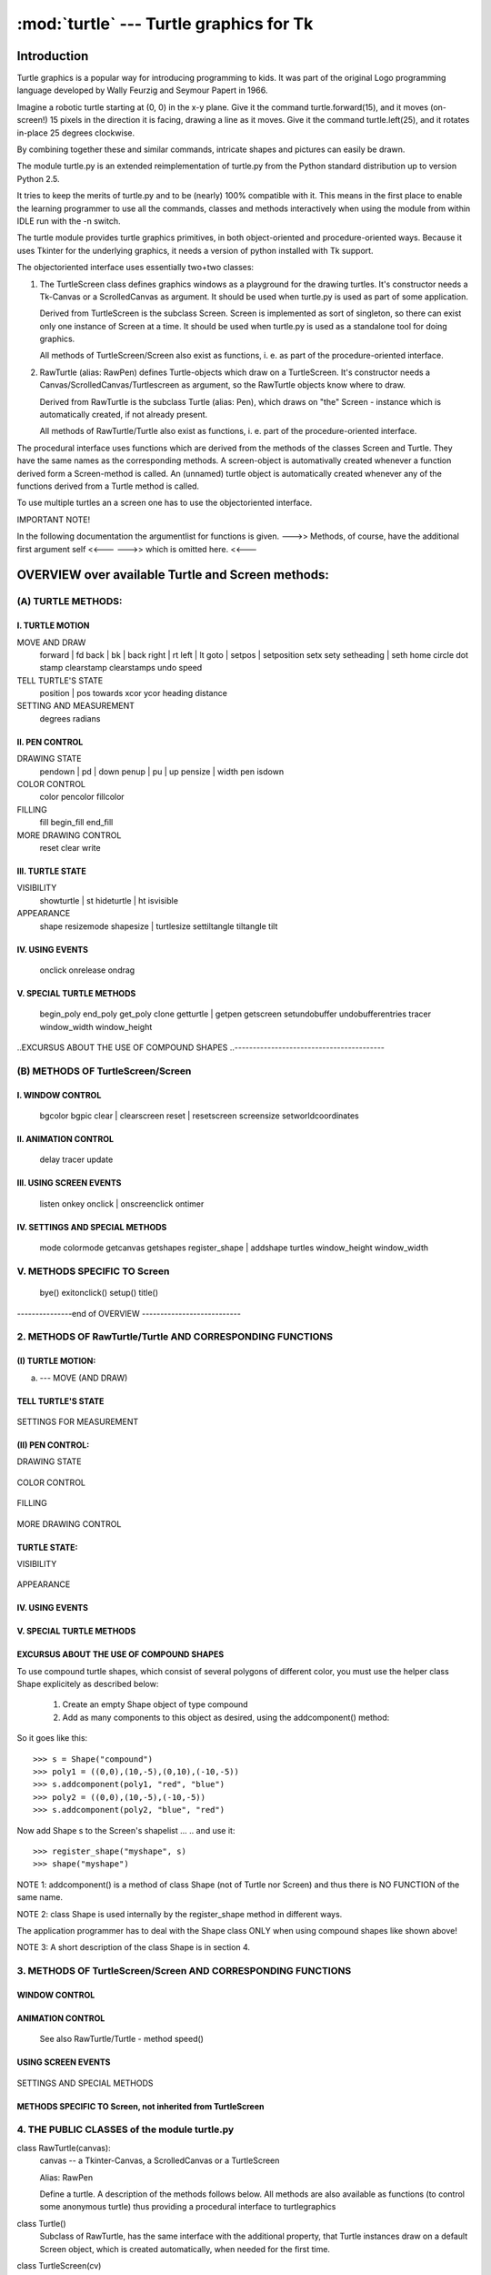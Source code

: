 ========================================
:mod:`turtle` --- Turtle graphics for Tk
========================================

------------
Introduction
------------

Turtle graphics is a popular way for introducing programming to
kids. It was part of the original Logo programming language developed
by Wally Feurzig and Seymour Papert in 1966.

Imagine a robotic turtle starting at (0, 0) in the x-y plane. Give it
the command turtle.forward(15), and it moves (on-screen!) 15 pixels in
the direction it is facing, drawing a line as it moves. Give it the
command turtle.left(25), and it rotates in-place 25 degrees clockwise.

By combining together these and similar commands, intricate shapes and
pictures can easily be drawn.

The module turtle.py is an extended reimplementation of turtle.py from 
the Python standard distribution up to version Python 2.5. 

It tries to keep the merits of turtle.py and to be (nearly) 100%
compatible with it. This means in the first place to enable the
learning programmer to use all the commands, classes and methods
interactively when using the module from within IDLE run with
the -n switch.

The turtle module provides turtle graphics primitives, in both  
object-oriented and procedure-oriented ways. Because it uses Tkinter 
for the underlying graphics, it needs a version of python installed 
with Tk support. 

The objectoriented interface uses essentially two+two classes:

1. The TurtleScreen class defines graphics windows as a playground for the 
   drawing turtles. It's constructor needs a Tk-Canvas or a ScrolledCanvas
   as argument. It should be used when turtle.py is used as part of some 
   application.
   
   Derived from TurtleScreen is the subclass Screen. Screen is implemented
   as sort of singleton, so there can exist only one instance of Screen at a
   time. It should be used when turtle.py is used as a standalone tool for 
   doing graphics.
   
   All methods of TurtleScreen/Screen also exist as functions, i. e.
   as part of the procedure-oriented interface. 
   
2. RawTurtle (alias: RawPen) defines Turtle-objects which draw on a 
   TurtleScreen. It's constructor needs a Canvas/ScrolledCanvas/Turtlescreen
   as argument, so the RawTurtle objects know where to draw.
   
   Derived from RawTurtle is the subclass Turtle (alias: Pen), which
   draws on "the" Screen - instance which is automatically created,
   if not already present. 
   
   All methods of RawTurtle/Turtle also exist as functions, i. e.
   part of the procedure-oriented interface. 

The procedural interface uses functions which are derived from the methods
of the classes Screen and Turtle. They have the same names as the 
corresponding methods. A screen-object is automativally created
whenever a function derived form a Screen-method is called. An (unnamed)
turtle object is automatically created whenever any of the functions 
derived from a Turtle method is called. 

To use multiple turtles an a screen one has to use the objectoriented
interface.


IMPORTANT NOTE!

In the following documentation the argumentlist for functions is given.
--->> Methods, of course, have the additional first argument self    <<---
--->>                 which is omitted here.                         <<---


--------------------------------------------------
OVERVIEW over available Turtle and Screen methods:
--------------------------------------------------

(A) TURTLE METHODS:
===================

I.  TURTLE MOTION
-----------------

MOVE AND DRAW
      forward | fd
      back | bk | back
      right | rt
      left | lt
      goto | setpos | setposition
      setx
      sety
      setheading | seth
      home
      circle
      dot
      stamp
      clearstamp 
      clearstamps
      undo
      speed
      
TELL TURTLE'S STATE
      position | pos
      towards
      xcor
      ycor
      heading
      distance
      
SETTING AND MEASUREMENT
      degrees
      radians     

II. PEN CONTROL
---------------

DRAWING STATE
      pendown | pd | down
      penup | pu | up
      pensize | width
      pen
      isdown
      
COLOR CONTROL
      color
      pencolor
      fillcolor
      
FILLING
      fill
      begin_fill
      end_fill
      
MORE DRAWING CONTROL
      reset
      clear
      write
            
III. TURTLE STATE
-----------------

VISIBILITY
      showturtle | st
      hideturtle | ht
      isvisible

APPEARANCE
      shape
      resizemode
      shapesize | turtlesize  
      settiltangle
      tiltangle
      tilt
           
IV. USING EVENTS
----------------
      onclick        
      onrelease      
      ondrag              

V. SPECIAL TURTLE METHODS
-------------------------
      begin_poly
      end_poly
      get_poly
      clone
      getturtle | getpen   
      getscreen
      setundobuffer
      undobufferentries
      tracer
      window_width
      window_height
      
..EXCURSUS ABOUT THE USE OF COMPOUND SHAPES 
..-----------------------------------------     

(B) METHODS OF TurtleScreen/Screen
==================================

I. WINDOW CONTROL
-----------------
      bgcolor
      bgpic
      clear | clearscreen
      reset | resetscreen
      screensize
      setworldcoordinates
      
II. ANIMATION CONTROL
---------------------
      delay
      tracer
      update
      
III. USING SCREEN EVENTS
------------------------
      listen
      onkey
      onclick | onscreenclick
      ontimer
      
IV. SETTINGS AND SPECIAL METHODS
--------------------------------
      mode
      colormode
      getcanvas
      getshapes
      register_shape | addshape
      turtles
      window_height
      window_width
      
V. METHODS SPECIFIC TO Screen
=============================
      bye()
      exitonclick()
      setup()
      title()
      
---------------end of OVERVIEW ---------------------------



2. METHODS OF RawTurtle/Turtle AND CORRESPONDING FUNCTIONS
==========================================================                   
      
(I) TURTLE MOTION:        
------------------

(a) --- MOVE (AND DRAW)


    .. method:: forward(distance)
    .. method:: fd(distance)
        distance -- a number (integer or float)

        Move the turtle forward by the specified distance, in the direction
        the turtle is headed.

        Example (for a Turtle instance named turtle)::
          >>> turtle.position()
          (0.00, 0.00)
          >>> turtle.forward(25)
          >>> turtle.position()
          (25.00,0.00)
          >>> turtle.forward(-75)
          >>> turtle.position()
          (-50.00,0.00)    


    .. method:: back(distance)
    .. method:: bk(distance)
    .. method:: backward(distance)
        distance -- a number
        
        call: back(distance)
        --or: bk(distance)
        --or: backward(distance)

        Move the turtle backward by distance ,opposite to the direction the
        turtle is headed. Do not change the turtle's heading.

        Example (for a Turtle instance named turtle)::

          >>> turtle.position()
          (0.00, 0.00)
          >>> turtle.backward(30)
          >>> turtle.position()
          (-30.00, 0.00)
    

    .. method:: right(angle)
    .. method:: rt(angle)
        angle -- a number (integer or float)

        Turn turtle right by angle units. (Units are by default degrees,
        but can be set via the degrees() and radians() functions.)
        Angle orientation depends on mode. (See this.)
        
        Example (for a Turtle instance named turtle)::
          >>> turtle.heading()
          22.0
          >>> turtle.right(45)
          >>> turtle.heading()
          337.0   


    .. method:: left(angle)
    .. method:: lt(angle)
        angle -- a number (integer or float)

        Turn turtle left by angle units. (Units are by default degrees,
        but can be set via the degrees() and radians() functions.)
        Angle orientation depends on mode. (See this.)
        
        Example (for a Turtle instance named turtle)::
          >>> turtle.heading()
          22.0
          >>> turtle.left(45)
          >>> turtle.heading()
          67.0

    .. method:: goto(x, y=None)
    .. method:: setpos(x, y=None)
    .. method:: setposition(x, y=None)
        x -- a number      or     a pair/vector of numbers
        y -- a number             None

        call: goto(x, y)         # two coordinates
        --or: goto((x, y))       # a pair (tuple) of coordinates
        --or: goto(vec)          # e.g. as returned by pos()

        Move turtle to an absolute position. If the pen is down,
        draw line. Do not change the turtle's orientation.

        Example (for a Turtle instance named turtle)::
          >>> tp = turtle.pos()
          >>> tp
          (0.00, 0.00)
          >>> turtle.setpos(60,30)
          >>> turtle.pos()
          (60.00,30.00)
          >>> turtle.setpos((20,80))
          >>> turtle.pos()
          (20.00,80.00)
          >>> turtle.setpos(tp)
          >>> turtle.pos()
          (0.00,0.00)


    .. method:: setx(x)
        x -- a number (integer or float)

        Set the turtle's first coordinate to x, leave second coordinate
        unchanged.

        Example (for a Turtle instance named turtle)::
          >>> turtle.position()
          (0.00, 240.00)
          >>> turtle.setx(10)
          >>> turtle.position()
          (10.00, 240.00)
    
    
    .. method:: sety(y)
        y -- a number (integer or float)

        Set the turtle's first coordinate to x, leave second coordinate
        unchanged.

        Example (for a Turtle instance named turtle)::
          >>> turtle.position()
          (0.00, 40.00)
          >>> turtle.sety(-10)
          >>> turtle.position()
          (0.00, -10.00)

    
    .. method:: setheading(to_angle)
    .. method:: seth(to_angle)
        to_angle -- a number (integer or float)
        
        Set the orientation of the turtle to to_angle.
        Here are some common directions in degrees:
        
        =================== ====================
         standard - mode           logo-mode
        =================== ====================
           0 - east                0 - north
          90 - north              90 - east
         180 - west              180 - south
         270 - south             270 - west
        =================== ====================
        
        Example (for a Turtle instance named turtle)::
          >>> turtle.setheading(90)
          >>> turtle.heading()
          90
    
    
    .. method:: home():
        Move turtle to the origin - coordinates (0,0) and set it's
        heading to it's start-orientation (which depends on mode).
        
        Example (for a Turtle instance named turtle)::
          >>> turtle.home()

    
    .. method:: circle(radius, extent=None, steps=None)
        radius -- a number
        extent (optional) -- a number
        steps (optional) -- an integer
        
        Draw a circle with given radius. The center is radius units left
        of the turtle; extent - an angle - determines which part of the
        circle is drawn. If extent is not given, draw the entire circle.
        If extent is not a full circle, one endpoint of the arc is the
        current pen position. Draw the arc in counterclockwise direction
        if radius is positive, otherwise in clockwise direction. Finally
        the direction of the turtle is changed by the amount of extent.
        
        As the circle is approximated by an inscribed regular polygon,
        steps determines the number of steps to use. If not given,
        it will be calculated automatically. Maybe used to draw regular
        polygons.
        
        call: circle(radius)                  # full circle
        --or: circle(radius, extent)          # arc
        --or: circle(radius, extent, steps)
        --or: circle(radius, steps=6)         # 6-sided polygon

        Example (for a Turtle instance named turtle)::
          >>> turtle.circle(50)
          >>> turtle.circle(120, 180)  # semicircle
    

    .. method:: dot(size=None, *color)
        size -- an integer >= 1 (if given)
        color -- a colorstring or a numeric color tuple

        Draw a circular dot with diameter size, using color. If size
        is not given, the maximum of pensize+4 and 2*pensize is used.

        Example (for a Turtle instance named turtle)::
          >>> turtle.dot()
          >>> turtle.fd(50); turtle.dot(20, "blue"); turtle.fd(50)
    
    
    .. method:: stamp():
        Stamp a copy of the turtle shape onto the canvas at the current
        turtle position. Return a stamp_id for that stamp, which can be 
        used to delete it by calling clearstamp(stamp_id).

        Example (for a Turtle instance named turtle)::
          >>> turtle.color("blue")
          >>> turtle.stamp()
          13
          >>> turtle.fd(50)                

    
    .. method:: clearstamp(stampid):
        stampid - an integer, must be return value of previous stamp() call.
           
        Delete stamp with given stampid

        Example (for a Turtle instance named turtle)::
          >>> turtle.color("blue")
          >>> astamp = turtle.stamp()
          >>> turtle.fd(50)
          >>> turtle.clearstamp(astamp)

    
    .. method:: clearstamps(n=None):
        n -- an integer

        Delete all or first/last n of turtle's stamps.
        If n is None, delete all of pen's stamps,
        else if n > 0 delete first n stamps
        else if n < 0 delete last n stamps.

        Example (for a Turtle instance named turtle)::
          >>> for i in range(8):
          ...     turtle.stamp(); turtle.fd(30)
          >>> turtle.clearstamps(2)
          >>> turtle.clearstamps(-2)
          >>> turtle.clearstamps()

    
    .. method:: undo():
        undo (repeatedly) the last turtle action(s). Number of available 
        undo actions is determined by the size of the undobuffer.

        Example (for a Turtle instance named turtle)::
          >>> for i in range(4):
                  turtle.fd(50); turtle.lt(80)
                
          >>> for i in range(8):
                  turtle.undo()

    
    .. method:: speed(speed=None):
        speed -- an integer in the range 0..10 or a speedstring (see below)
        
        Set the turtle's speed to an integer value in the range 0 .. 10.
        If no argument is given: return current speed.

        If input is a number greater than 10 or smaller than 0.5,
        speed is set to 0.
        Speedstrings are mapped to speedvalues as follows:

           * 'fastest' :  0
           * 'fast'    :  10
           * 'normal'  :  6 
           * 'slow'    :  3
           * 'slowest' :  1

        speeds from 1 to 10 enforce increasingly faster animation of
        line drawing and turtle turning.

        Attention:
        speed = 0 : *no* animation takes place. forward/back makes turtle jump
        and likewise left/right make the turtle turn instantly.

        Example (for a Turtle instance named turtle)::
          >>> turtle.speed(3)
    
    
TELL TURTLE'S STATE
-------------------


    .. method:: position()
    .. method:: pos()
        Return the turtle's current location (x,y) (as a Vec2D-vector)
        
        Example (for a Turtle instance named turtle)::
          >>> turtle.pos()
          (0.00, 240.00)
    

    .. method:: towards(x, y=None)
        x -- a number  or   a pair/vector of numbers   or   a turtle instance
        y -- a number       None                            None 

        call: distance(x, y)         # two coordinates
        --or: distance((x, y))       # a pair (tuple) of coordinates
        --or: distance(vec)          # e.g. as returned by pos()
        --or: distance(mypen)        # where mypen is another turtle

        Return the angle, between the line from turtle-position to position
        specified by x, y and the turtle's start orientation. (Depends on
        modes - "standard"/"world" or "logo")
        
        Example (for a Turtle instance named turtle)::
          >>> turtle.pos()
          (10.00, 10.00)
          >>> turtle.towards(0,0)
          225.0
    
    
    .. method:: xcor()
        Return the turtle's x coordinate
        
        Example (for a Turtle instance named turtle)::
          >>> reset()
          >>> turtle.left(60)
          >>> turtle.forward(100)
          >>> print turtle.xcor()
          50.0
    
    
    .. method:: ycor()
        Return the turtle's y coordinate
        
        Example (for a Turtle instance named turtle)::
          >>> reset()
          >>> turtle.left(60)
          >>> turtle.forward(100)
          >>> print turtle.ycor()
          86.6025403784
    
    
    .. method:: heading()
        Return the turtle's current heading (value depends on mode).
        
        Example (for a Turtle instance named turtle)::
          >>> turtle.left(67)
          >>> turtle.heading()
          67.0
    
    
    .. method:: distance(x, y=None)
        x -- a number   or  a pair/vector of numbers   or   a turtle instance
        y -- a number       None                            None 

        call: distance(x, y)         # two coordinates
        --or: distance((x, y))       # a pair (tuple) of coordinates
        --or: distance(vec)          # e.g. as returned by pos()
        --or: distance(mypen)        # where mypen is another turtle
        
        Return the distance from the turtle to (x,y) in turtle step units.

        Example (for a Turtle instance named turtle)::
          >>> turtle.pos()
          (0.00, 0.00)
          >>> turtle.distance(30,40)
          50.0
          >>> joe = Turtle()
          >>> joe.forward(77)
          >>> turtle.distance(joe)
          77.0
    
    
SETTINGS FOR MEASUREMENT


    .. method:: degrees(fullcircle=360.0)
        fullcircle -  a number 

        Set angle measurement units, i. e. set number
        of 'degrees' for a full circle. Dafault value is
        360 degrees. 
        
        Example (for a Turtle instance named turtle)::
          >>> turtle.left(90)
          >>> turtle.heading()
          90
          >>> turtle.degrees(400.0)  # angle measurement in gon
          >>> turtle.heading()
          100
    
    
    .. method:: radians()
        Set the angle measurement units to radians.
        
        Example (for a Turtle instance named turtle)::
          >>> turtle.heading()   
          90
          >>> turtle.radians()
          >>> turtle.heading()
          1.5707963267948966
    

(II) PEN CONTROL:
-----------------

DRAWING STATE


    .. method:: pendown()
    .. method:: pd()
    .. method:: down()
        Pull the pen down -- drawing when moving.
        
        Example (for a Turtle instance named turtle)::
          >>> turtle.pendown()


    .. method:: penup()
    .. method:: pu()
    .. method:: up()
        Pull the pen up -- no drawing when moving.
        
        Example (for a Turtle instance named turtle)::
          >>> turtle.penup()


    .. method:: pensize(width=None)
    .. method:: width(width=None)
        width -- positive number

        Set the line thickness to width or return it. If resizemode is set
        to "auto" and turtleshape is a polygon, that polygon is drawn with
        the same line thickness. If no argument is given, the current pensize
        is returned.

        Example (for a Turtle instance named turtle)::
          >>> turtle.pensize()
          1
          turtle.pensize(10)   # from here on lines of width 10 are drawn
    
    
    .. method:: pen(pen=None, **pendict)
            pen -- a dictionary with some or all of the below listed keys.
            **pendict -- one or more keyword-arguments with the below
                         listed keys as keywords.

        Return or set the pen's attributes in a 'pen-dictionary'
        with the following key/value pairs:

          * "shown"      :   True/False
          * "pendown"    :   True/False
          * "pencolor"   :   color-string or color-tuple
          * "fillcolor"  :   color-string or color-tuple
          * "pensize"    :   positive number
          * "speed"      :   number in range 0..10
          * "resizemode" :   "auto" or "user" or "noresize"
          * "stretchfactor": (positive number, positive number)
          * "outline"    :   positive number
          * "tilt"       :   number

        This dicionary can be used as argument for a subsequent
        pen()-call to restore the former pen-state. Moreover one
        or more of these attributes can be provided as keyword-arguments.
        This can be used to set several pen attributes in one statement.
                 
        Examples (for a Turtle instance named turtle)::
          >>> turtle.pen(fillcolor="black", pencolor="red", pensize=10)
          >>> turtle.pen()
          {'pensize': 10, 'shown': True, 'resizemode': 'auto', 'outline': 1,
          'pencolor': 'red', 'pendown': True, 'fillcolor': 'black',
          'stretchfactor': (1,1), 'speed': 3}
          >>> penstate=turtle.pen()
          >>> turtle.color("yellow","")
          >>> turtle.penup()
          >>> turtle.pen()
          {'pensize': 10, 'shown': True, 'resizemode': 'auto', 'outline': 1,
          'pencolor': 'yellow', 'pendown': False, 'fillcolor': '',
          'stretchfactor': (1,1), 'speed': 3}
          >>> p.pen(penstate, fillcolor="green")
          >>> p.pen()
          {'pensize': 10, 'shown': True, 'resizemode': 'auto', 'outline': 1,
          'pencolor': 'red', 'pendown': True, 'fillcolor': 'green',
          'stretchfactor': (1,1), 'speed': 3}


    .. method:: isdown(self):
        Return True if pen is down, False if it's up.
        
        Example (for a Turtle instance named turtle)::
          >>> turtle.penup()
          >>> turtle.isdown()
          False
          >>> turtle.pendown()
          >>> turtle.isdown()
          True        
        

COLOR CONTROL


    .. method:: color(*args)
        Return or set pencolor and fillcolor.

        Several input formats are allowed. They use 0, 1, 2, or 3 arguments
        as follows:

        - color()
            Return the current pencolor and the current fillcolor
            as a pair of color specification strings as are returned
            by pencolor and fillcolor.
        - color(colorstring), color((r,g,b)), color(r,g,b)
            inputs as in pencolor, set both, fillcolor and pencolor,
            to the given value.
        - color(colorstring1, colorstring2),
        - color((r1,g1,b1), (r2,g2,b2))
            equivalent to pencolor(colorstring1) and fillcolor(colorstring2)
            and analogously, if the other input format is used.

        If turtleshape is a polygon, outline and interior of that polygon
        is drawn with the newly set colors.
        For more info see: pencolor, fillcolor

        Example (for a Turtle instance named turtle)::
          >>> turtle.color('red', 'green')
          >>> turtle.color()
          ('red', 'green')
          >>> colormode(255)
          >>> color((40, 80, 120), (160, 200, 240))
          >>> color()
          ('#285078', '#a0c8f0')
      

    .. method:: pencolor(*args)
        Return or set the pencolor.

        Four input formats are allowed:
        
        - pencolor()
          Return the current pencolor as color specification string,
          possibly in hex-number format (see example).
          May be used as input to another color/pencolor/fillcolor call.            
        - pencolor(colorstring)
          s is a Tk color specification string, such as "red" or "yellow"
        - pencolor((r, g, b))
          *a tuple* of r, g, and b, which represent, an RGB color,
          and each of r, g, and b are in the range 0..colormode,
          where colormode is either 1.0 or 255
        - pencolor(r, g, b)
          r, g, and b represent an RGB color, and each of r, g, and b
          are in the range 0..colormode

        If turtleshape is a polygon, the outline of that polygon is drawn
        with the newly set pencolor.
        
        Example (for a Turtle instance named turtle)::
          >>> turtle.pencolor('brown')
          >>> tup = (0.2, 0.8, 0.55)
          >>> turtle.pencolor(tup)
          >>> turtle.pencolor()
          '#33cc8c'


    .. method:: fillcolor(*args)
        """ Return or set the fillcolor.

        Four input formats are allowed:
        
        - fillcolor()
          Return the current fillcolor as color specification string,
          possibly in hex-number format (see example).
          May be used as input to another color/pencolor/fillcolor call.            
        - fillcolor(colorstring)
          s is a Tk color specification string, such as "red" or "yellow"
        - fillcolor((r, g, b))
          *a tuple* of r, g, and b, which represent, an RGB color,
          and each of r, g, and b are in the range 0..colormode,
          where colormode is either 1.0 or 255
        - fillcolor(r, g, b)
          r, g, and b represent an RGB color, and each of r, g, and b
          are in the range 0..colormode

        If turtleshape is a polygon, the interior of that polygon is drawn
        with the newly set fillcolor.
        
        Example (for a Turtle instance named turtle)::
          >>> turtle.fillcolor('violet')
          >>> col = turtle.pencolor()
          >>> turtle.fillcolor(col)
          >>> turtle.fillcolor(0, .5, 0)


        See also: Screen method colormode()


FILLING


    .. method:: fill(flag)
        flag -- True/False (or 1/0 respectively)

        Call fill(True) before drawing the shape you want to fill,
        and  fill(False) when done. When used without argument: return 
        fillstate (True if filling, False else).

        Example (for a Turtle instance named turtle)::
          >>> turtle.fill(True)
          >>> for _ in range(3):
          ...    turtle.forward(100)
          ...    turtle.left(120)
          ...
          >>> turtle.fill(False)


    .. method:: begin_fill()
        Called just before drawing a shape to be filled.

        Example (for a Turtle instance named turtle)::
          >>> turtle.color("black", "red")
          >>> turtle.begin_fill()
          >>> turtle.circle(60)
          >>> turtle.end_fill()


    .. method:: end_fill()
        Fill the shape drawn after the call begin_fill().
        
        Example: See begin_fill()


MORE DRAWING CONTROL


    .. method:: reset()
        Delete the turtle's drawings from the screen, re-center the turtle
        and set variables to the default values.      

        Example (for a Turtle instance named turtle)::
          >>> turtle.position()
          (0.00,-22.00)
          >>> turtle.heading()
          100.0
          >>> turtle.reset()
          >>> turtle.position()
          (0.00,0.00)
          >>> turtle.heading()
          0.0


    .. method:: clear()
        Delete the turtle's drawings from the screen. Do not move turtle.
        State and position of the turtle as well as drawings of other
        turtles are not affected.

        Examples (for a Turtle instance named turtle):
          >>> turtle.clear()
    
    
    .. method:: write(arg, move=False, align='left', font=('Arial', 8, 'normal'))
        arg -- info, which is to be written to the TurtleScreen
        move (optional) -- True/False
        align (optional) -- one of the strings "left", "center" or right"
        font (optional) -- a triple (fontname, fontsize, fonttype)

        Write text - the string representation of arg - at the current
        turtle position according to align ("left", "center" or right")
        and with the given font.
        If move is True, the pen is moved to the bottom-right corner
        of the text. By default, move is False.

        Example (for a Turtle instance named turtle)::
          >>> turtle.write('Home = ', True, align="center")
          >>> turtle.write((0,0), True)
    

TURTLE STATE:
-------------

VISIBILITY


    .. method:: showturtle()
    .. method:: st()
        Makes the turtle visible.
        
        Example (for a Turtle instance named turtle)::
          >>> turtle.hideturtle()
          >>> turtle.showturtle()
    
    
    .. method:: hideturtle()
    .. method:: ht()
        Makes the turtle invisible.
        It's a good idea to do this while you're in the middle of  
        doing some complex drawing, because hiding the turtle speeds 
        up the drawing observably.
        
        Example (for a Turtle instance named turtle)::
          >>> turtle.hideturtle()


    .. method:: isvisible(self):
        Return True if the Turtle is shown, False if it's hidden.
        
        Example (for a Turtle instance named turtle)::
          >>> turtle.hideturtle()
          >>> print turtle.isvisible():
          False


APPEARANCE


    .. method:: shape(name=None)
        name -- a string, which is a valid shapename

        Set turtle shape to shape with given name or, if name is not given,
        return name of current shape.
        Shape with name must exist in the TurtleScreen's shape dictionary.
        Initially there are the following polygon shapes:
        'arrow', 'turtle', 'circle', 'square', 'triangle', 'classic'.
        To learn about how to deal with shapes see Screen-method register_shape.

        Example (for a Turtle instance named turtle)::
          >>> turtle.shape()
          'arrow'
          >>> turtle.shape("turtle")
          >>> turtle.shape()
          'turtle'


    .. method:: resizemode(rmode=None)
        rmode -- one of the strings "auto", "user", "noresize"
        
        Set resizemode to one of the values: "auto", "user", "noresize".
        If rmode is not given, return current resizemode.
        Different resizemodes have the following effects:

          - "auto" adapts the appearance of the turtle
                   corresponding to the value of pensize.
          - "user" adapts the appearance of the turtle according to the
                   values of stretchfactor and outlinewidth (outline),
                   which are set by shapesize()
          - "noresize" no adaption of the turtle's appearance takes place.
        
        resizemode("user") is called by a shapesize when used with arguments.

        Examples (for a Turtle instance named turtle)::
          >>> turtle.resizemode("noresize")
          >>> turtle.resizemode()
          'noresize'


    .. method:: shapesize(stretch_wid=None, stretch_len=None, outline=None):    
        stretch_wid -- positive number
        stretch_len -- positive number
        outline -- positive number
        
        Return or set the pen's attributes x/y-stretchfactors and/or outline.
        Set resizemode to "user".
        If and only if resizemode is set to "user", the turtle will be 
        displayed stretched according to its stretchfactors:
        stretch_wid is stretchfactor perpendicular to it's orientation,
        stretch_len is stretchfactor in direction of it's orientation,
        outline determines the width of the shapes's outline.

        Examples (for a Turtle instance named turtle)::
          >>> turtle.resizemode("user")
          >>> turtle.shapesize(5, 5, 12)
          >>> turtle.shapesize(outline=8)
    
    
    .. method:: tilt(angle)
        angle - a number

        Rotate the turtleshape by angle from its current tilt-angle,
        but do NOT change the turtle's heading (direction of movement).
              
        Examples (for a Turtle instance named turtle)::
          >>> turtle.shape("circle")
          >>> turtle.shapesize(5,2)
          >>> turtle.tilt(30)
          >>> turtle.fd(50)
          >>> turtle.tilt(30)
          >>> turtle.fd(50)
      
        
    .. method:: settiltangle(angle)
        angle -- number

        Rotate the turtleshape to point in the direction specified by angle,
        regardless of its current tilt-angle. DO NOT change the turtle's
        heading (direction of movement).
              
        Examples (for a Turtle instance named turtle)::
          >>> turtle.shape("circle")
          >>> turtle.shapesize(5,2)
          >>> turtle.settiltangle(45)
          >>> stamp()
          >>> turtle.fd(50)
          >>> turtle.settiltangle(-45)
          >>> stamp()
          >>> turtle.fd(50)


    .. method:: tiltangle()
        Return the current tilt-angle, i. e. the angle between the
        orientation of the turtleshape and the heading of the turtle
        (it's direction of movement).
                      
        Examples (for a Turtle instance named turtle)::
          >>> turtle.shape("circle")
          >>> turtle.shapesize(5,2)
          >>> turtle.tilt(45)
          >>> turtle.tiltangle()
          45 


IV. USING EVENTS
----------------


    .. method:: onclick(fun, btn=1, add=None)  
        fun --  a function with two arguments, to which will be assigned
                the coordinates of the clicked point on the canvas.
        num --  number of the mouse-button defaults to 1 (left mouse button).
        add --  True or False. If True, new binding will be added, otherwise
                it will replace a former binding.

        Bind fun to mouse-click event on this turtle on canvas.
        If fun is None, existing bindings are removed.
        Example for the anonymous turtle, i. e. the procedural way::

          >>> def turn(x, y):
                  left(360)
                
          >>> onclick(turn) # Now clicking into the turtle will turn it.
          >>> onclick(None)  # event-binding will be removed
    
    
    .. method:: onrelease(fun, btn=1, add=None):
        """
        Arguments:
        fun -- a function with two arguments, to which will be assigned
                the coordinates of the clicked point on the canvas.
        num --  number of the mouse-button defaults to 1 (left mouse button).
        add --  True or False. If True, new binding will be added, otherwise
                it will replace a former binding.

        Bind fun to mouse-button-release event on this turtle on canvas.
        If fun is None, existing bindings are removed.

        Example (for a MyTurtle instance named turtle):
          >>> class MyTurtle(Turtle):
          ...     def glow(self,x,y):
          ...         self.fillcolor("red")
          ...     def unglow(self,x,y):
          ...         self.fillcolor("")
          ...             
          >>> turtle = MyTurtle()
          >>> turtle.onclick(turtle.glow)
          >>> turtle.onrelease(turtle.unglow)
          ### clicking on turtle turns fillcolor red,
          ### unclicking turns it to transparent.
    
    
    .. method:: ondrag(fun, btn=1, add=None):
        fun -- a function with two arguments, to which will be assigned
               the coordinates of the clicked point on the canvas.
        num -- number of the mouse-button defaults to 1 (left mouse button).
        add --  True or False. If True, new binding will be added, otherwise
                it will replace a former binding.

        Bind fun to mouse-move event on this turtle on canvas.
        If fun is None, existing bindings are removed.

        Remark: Every sequence of mouse-move-events on a turtle is preceded 
        by a mouse-click event on that turtle.
        If fun is None, existing bindings are removed.

        Example (for a Turtle instance named turtle):
          >>> turtle.ondrag(turtle.goto)
          ### Subsequently clicking and dragging a Turtle will move it across 
          ### the screen thereby producing handdrawings (if pen is down).
    
    
V. SPECIAL TURTLE METHODS
--------------------------


    .. method:: begin_poly():
        Start recording the vertices of a polygon. Current turtle position
        is first vertex of polygon.

        Example (for a Turtle instance named turtle):
          >>> turtle.begin_poly()


    .. method:: end_poly():
        Stop recording the vertices of a polygon. Current turtle position is
        last vertex of polygon. This will be connected with the first vertex.

        Example (for a Turtle instance named turtle):
          >>> turtle.end_poly()


    .. method:: get_poly():
        Return the lastly recorded polygon.

        Example (for a Turtle instance named turtle):
          >>> p = turtle.get_poly()
          >>> turtle.register_shape("myFavouriteShape", p)


    .. method:: clone():
        Create and return a clone of the turtle with same position, heading
        and turtle properties.

        Example (for a Turtle instance named mick):
        mick = Turtle()
        joe = mick.clone()


    .. method:: getturtle():
        Return the Turtleobject itself.
        Only reasonable use: as a function to return the 'anonymous turtle':
        
        Example:
          >>> pet = getturtle()
          >>> pet.fd(50)
          >>> pet
          <turtle.Turtle object at 0x01417350>
          >>> turtles()
          [<turtle.Turtle object at 0x01417350>]


    .. method:: getscreen():
        Return the TurtleScreen object, the turtle is drawing  on.
        So TurtleScreen-methods can be called for that object.

        Example (for a Turtle instance named turtle):
          >>> ts = turtle.getscreen()
          >>> ts
          <turtle.Screen object at 0x01417710>
          >>> ts.bgcolor("pink")


    .. method:: def setundobuffer(size):
        size -- an integer or None

        Set or disable undobuffer.
        If size is an integer an empty undobuffer of given size is installed.
        Size gives the maximum number of turtle-actions that can be undone
        by the undo() method/function.
        If size is None, no undobuffer is present. 

        Example (for a Turtle instance named turtle):
          >>> turtle.setundobuffer(42)        


    .. method:: undobufferentries():
        """Return count of entries in the undobuffer.

        Example (for a Turtle instance named turtle):
          >>> while undobufferentries():
          ...     undo()


    .. method:: tracer(flag=None, delay=None)
        A replica of the corresponding TurtleScreen-method
        *Deprecated since Python 2.6*  (as RawTurtle method)


    .. method:: window_width()
    .. method:: window_height()
        Both are replicas of the corresponding TurtleScreen-methods
        *Deprecated since Python 2.6*  (as RawTurtle methods)
      

EXCURSUS ABOUT THE USE OF COMPOUND SHAPES
-----------------------------------------

To use compound turtle shapes, which consist of several polygons
of different color, you must use the helper class Shape 
explicitely as described below:

    1. Create an empty Shape object of type compound
    2. Add as many components to this object as desired, 
       using the addcomponent() method:
       
    .. method:: addcomponent(self, poly, fill, outline=None)
        poly -- a polygon
        fill -- a color, the poly will be filled with
        outline -- a color for the poly's outline (if given)
    
So it goes like this::

  >>> s = Shape("compound")
  >>> poly1 = ((0,0),(10,-5),(0,10),(-10,-5))
  >>> s.addcomponent(poly1, "red", "blue")
  >>> poly2 = ((0,0),(10,-5),(-10,-5))
  >>> s.addcomponent(poly2, "blue", "red")

Now add Shape s to the Screen's shapelist ...
.. and use it::

  >>> register_shape("myshape", s)
  >>> shape("myshape")
       

NOTE 1: addcomponent() is a method of class Shape (not of
Turtle nor Screen) and thus there is NO FUNCTION of the same name. 

NOTE 2: class Shape is used internally by the register_shape method
in different ways. 

The application programmer has to deal with the Shape class 
ONLY when using compound shapes like shown above!

NOTE 3: A short description of the class Shape is in section 4.

    
     
3. METHODS OF TurtleScreen/Screen AND CORRESPONDING FUNCTIONS
=============================================================


WINDOW CONTROL
--------------


    .. method:: bgcolor(*args)
        args -- a color string or three numbers in the range 0..colormode 
                or a 3-tuple of such numbers.

        Set or return backgroundcolor of the TurtleScreen.
        
        Example (for a TurtleScreen instance named screen):
          >>> screen.bgcolor("orange")
          >>> screen.bgcolor()
          'orange'
          >>> screen.bgcolor(0.5,0,0.5)
          >>> screen.bgcolor()
          '#800080'        


    .. method:: bgpic(picname=None)
        picname -- a string, name of a gif-file or "nopic".
        
        Set background image or return name of current backgroundimage.
        If picname is a filename, set the corresponing image as background.
        If picname is "nopic", delete backgroundimage, if present. 
        If picname is None, return the filename of the current backgroundimage.
        
        Example (for a TurtleScreen instance named screen):
          >>> screen.bgpic()
          'nopic'
          >>> screen.bgpic("landscape.gif")
          >>> screen.bgpic()
          'landscape.gif'


    .. method:: clear()
    .. method:: clearscreen()
        Delete all drawings and all turtles from the TurtleScreen.
        Reset empty TurtleScreen to it's initial state: white background,
        no backgroundimage, no eventbindings and tracing on.

        Example (for a TurtleScreen instance named screen):
        screen.clear()

        *Note*: this method is only available as the function named
        clearscreen(). (The function clear() is another one derived from
        the Turtle-method clear()!).


    .. method:: reset()
    .. method:: resetscreen()
        Reset all Turtles on the Screen to their initial state.

        Example (for a TurtleScreen instance named screen):
          >>> screen.reset()

        *Note*: this method is pnly available as the function named
        resetscreen(). (The function reset() is another one derived from
        the Turtle-method reset()!).


    .. method:: screensize(canvwidth=None, canvheight=None, bg=None):
        canvwidth -- positive integer, new width of canvas in pixels
        canvheight -- positive integer, new height of canvas in pixels
        bg -- colorstring or color-tupel, new backgroundcolor
        
        If no arguments are given, return current (canvaswidth, canvasheight)
        Resize the canvas, the turtles are drawing on.
        Do not alter the drawing window. To observe hidden parts of
        the canvas use the scrollbars. (So one can make visible those 
        parts of a drawing, which were outside the canvas before!)

        Example (for a Turtle instance named turtle):
          >>> turtle.screensize(2000,1500)
          ### e. g. to search for an erroneously escaped turtle ;-)
        
        
    .. method:: setworldcoordinates(llx, lly, urx, ury):
        llx -- a number, x-coordinate of lower left corner of canvas
        lly -- a number, y-coordinate of lower left corner of canvas
        urx -- a number, x-coordinate of upper right corner of canvas
        ury -- a number, y-coordinate of upper right corner of canvas

        Set up user coodinate-system and switch to mode 'world' if necessary.
        This performs a screen.reset. If mode 'world' is already active,
        all drawings are redrawn according to the new coordinates.

        But *ATTENTION*: in user-defined coordinatesystems angles may appear
        distorted. (see Screen.mode())

        Example (for a TurtleScreen instance named screen):
          >>> screen.reset()
          >>> screen.setworldcoordinates(-50,-7.5,50,7.5)
          >>> for _ in range(72):
          ...     left(10)
          ...
          >>> for _ in range(8):
          ...     left(45); fd(2)   # a regular octogon
           
           
ANIMATION CONTROL
-----------------


    .. method:: delay(delay=None):
        delay -- positive integer
        
        Set or return the drawing delay in milliseconds. (This is sort of
        time interval between two consecutived canvas updates.) The longer 
        the drawing delay, the slower the animation.

        Optional argument:
        Example (for a TurtleScreen instance named screen)::

          >>> screen.delay(15)
          >>> screen.delay()
          15


    .. method:: tracer(n=None, delay=None):
        n -- nonnegative  integer
        delay -- nonnegative  integer
        
        Turn turtle animation on/off and set delay for update drawings.
        If n is given, only each n-th regular screen update is really performed.
        (Can be used to accelerate the drawing of complex graphics.)
        Second argument sets delay value (see delay())

        Example (for a TurtleScreen instance named screen):
          >>> screen.tracer(8, 25)
          >>> dist = 2
          >>> for i in range(200):
          ...     fd(dist)
          ...     rt(90)
          ...     dist += 2
                
                
    .. method:: update():
        Perform a TurtleScreen update. To be used, when tracer is turned
        off. 
        
    See also RawTurtle/Turtle - method speed()
           

USING SCREEN EVENTS
-------------------


    .. method:: listen(xdummy=None, ydummy=None):
        """Set focus on TurtleScreen (in order to collect key-events)
        Dummy arguments are provided in order to be able to pass listen 
        to the onclick method.

        Example (for a TurtleScreen instance named screen):
          >>> screen.listen()        


    .. method:: onkey(fun, key):
        fun -- a function with no arguments or None
        key -- a string: key (e.g. "a") or key-symbol (e.g. "space")

        Bind fun to key-release event of key. If fun is None, event-bindings
        are removed.
        Remark: in order to be able to register key-events, TurtleScreen
        must have focus. (See method listen.)

        Example (for a TurtleScreen instance named screen
        and a Turtle instance named turtle)::

          >>> def f():
          ...     fd(50)
          ...     lt(60)
          ...
          >>> screen.onkey(f, "Up")
          >>> screen.listen()
        
        
    .. method:: onclick(fun, btn=1, add=None):
    .. method:: onscreenclick(fun, btn=1, add=None):
        fun --  a function with two arguments, to which will be assigned
                the coordinates of the clicked point on the canvas - or None.
        num --  number of the mouse-button defaults to 1 (left mouse button).
        add --  True or False. If True, new binding will be added, otherwise
                it will replace a former binding.

        Example (for a TurtleScreen instance named screen and a Turtle instance
        named turtle)::

          >>> screen.onclick(turtle.goto)
          ### Subsequently clicking into the TurtleScreen will
          ### make the turtle move to the clicked point.
          >>> screen.onclick(None)
        
          ### event-binding will be removed

        *Note*: this method is only available as the function named
        onscreenclick(). (The function onclick() is a different one derived 
        from the Turtle-method onclick()!).


    .. method:: ontimer(fun, t=0):
        fun -- a function with no arguments.
        t -- a number >= 0

        Install a timer, which calls fun after t milliseconds.

        Example (for a TurtleScreen instance named screen):

          >>> running = True
          >>> def f():
                  if running:
                      fd(50)
                      lt(60)
                      screen.ontimer(f, 250)
          >>> f()   ### makes the turtle marching around
          >>> running = False           


SETTINGS AND SPECIAL METHODS


    .. method:: mode(mode=None):
        mode -- on of the strings 'standard', 'logo' or 'world'
        
        Set turtle-mode ('standard', 'logo' or 'world') and perform reset.
        If mode is not given, current mode is returned.

        Mode 'standard' is compatible with old turtle.py.
        Mode 'logo' is compatible with most Logo-Turtle-Graphics.
        Mode 'world' uses userdefined 'worldcoordinates'. *Attention*: in
        this mode angles appear distorted if x/y unit-ratio doesn't equal 1.

         ============ ========================= ===================
             Mode      Initial turtle heading     positive angles
         ============ ========================= ===================
          'standard'    to the right (east)       counterclockwise
            'logo'        upward    (north)         clockwise
         ============ ========================= ===================

        Examples::
          >>> mode('logo')   # resets turtle heading to north
          >>> mode()
          'logo'


    .. method:: colormode(cmode=None):
        cmode -- one of the values 1.0 or 255

        """Return the colormode or set it to 1.0 or 255.
        Subsequently r, g, b values of colortriples have to be in 
        range 0..cmode.

        Example (for a TurtleScreen instance named screen):
          >>> screen.colormode()
          1.0
          >>> screen.colormode(255)
          >>> turtle.pencolor(240,160,80)


    .. method:: getcanvas():
        Return the Canvas of this TurtleScreen. Useful for insiders, who
        know what to do with a Tkinter-Canvas ;-)

        Example (for a Screen instance named screen):
          >>> cv = screen.getcanvas()
          >>> cv
          <turtle.ScrolledCanvas instance at 0x010742D8>


    .. method:: getshapes():
        """Return a list of names of all currently available turtle shapes.
        
        Example (for a TurtleScreen instance named screen):
          >>> screen.getshapes()
          ['arrow', 'blank', 'circle', ... , 'turtle']


    .. method:: register_shape(name, shape=None)
    .. method:: addshape(name, shape=None)
        Arguments:
        (1) name is the name of a gif-file and shape is None.
            Installs the corresponding image shape.
            !! Image-shapes DO NOT rotate when turning the turtle,
            !! so they do not display the heading of the turtle!   
        (2) name is an arbitrary string and shape is a tuple
            of pairs of coordinates. Installs the corresponding
            polygon shape
        (3) name is an arbitrary string and shape is a
            (compound) Shape object. Installs the corresponding
            compound shape. (See class Shape.)
        
        Adds a turtle shape to TurtleScreen's shapelist. Only thusly
        registered shapes can be used by issueing the command shape(shapename).

        call: register_shape("turtle.gif")
        --or: register_shape("tri", ((0,0), (10,10), (-10,10)))
        
        Example (for a TurtleScreen instance named screen):
          >>> screen.register_shape("triangle", ((5,-3),(0,5),(-5,-3)))


    .. method:: turtles():
        Return the list of turtles on the screen.

        Example (for a TurtleScreen instance named screen):
          >>> for turtle in screen.turtles()
          ...     turtle.color("red")


    .. method:: window_height():
        Return the height of the turtle window.

        Example (for a TurtleScreen instance named screen):
          >>> screen.window_height()
          480


    .. method:: window_width():
        Return the width of the turtle window.

        Example (for a TurtleScreen instance named screen):
          >>> screen.window_width()
          640
        

METHODS SPECIFIC TO Screen, not inherited from TurtleScreen
-----------------------------------------------------------


    .. method:: bye():
        """Shut the turtlegraphics window.

        This is a method of the Screen-class and not available for
        TurtleScreen instances.

        Example (for a TurtleScreen instance named screen):
          >>> screen.bye()


    .. method:: exitonclick():
        Bind bye() method to mouseclick on TurtleScreen.
        If "using_IDLE" - value in configuration dictionary is False
        (default value), enter mainloop.
        Remark: If IDLE with -n switch (no subprocess) is used, this value 
        should be set to True in turtle.cfg. In this case IDLE's own mainloop
        is active also for the client script.

        This is a method of the Screen-class and not available for
        TurtleScreen instances.

        Example (for a Screen instance named screen):
          >>> screen.exitonclick()


    .. method:: setup(width=_CFG["width"], height=_CFG["height"],
          startx=_CFG["leftright"], starty=_CFG["topbottom"]):
        Set the size and position of the main window. 
        Default values of arguments are stored in the configuration dicionary
        and can be changed via a turtle.cfg file.
        
        width -- as integer a size in pixels, as float a fraction of the screen.
          Default is 50% of screen.
        height -- as integer the height in pixels, as float a fraction of the
          screen. Default is 75% of screen.
        startx -- if positive, starting position in pixels from the left
          edge of the screen, if negative from the right edge
          Default, startx=None is to center window horizontally.
        starty -- if positive, starting position in pixels from the top
          edge of the screen, if negative from the bottom edge
          Default, starty=None is to center window vertically.

        Examples (for a Screen instance named screen)::
        >>> screen.setup (width=200, height=200, startx=0, starty=0)
        # sets window to 200x200 pixels, in upper left of screen

        >>> screen.setup(width=.75, height=0.5, startx=None, starty=None)
        # sets window to 75% of screen by 50% of screen and centers

      
    .. method:: title(titlestring):
        titlestring -- a string, to appear in the titlebar of the
                       turtle graphics window.

        Set title of turtle-window to titlestring

        This is a method of the Screen-class and not available for
        TurtleScreen instances.

        Example (for a Screen instance named screen):
          >>> screen.title("Welcome to the turtle-zoo!")



4. THE PUBLIC CLASSES of the module turtle.py 
=============================================


class RawTurtle(canvas):
    canvas -- a Tkinter-Canvas, a ScrolledCanvas or a TurtleScreen
    
    Alias: RawPen
    
    Define a turtle.
    A description of the methods follows below. All methods are also
    available as functions (to control some anonymous turtle) thus
    providing a procedural interface to turtlegraphics
    
class Turtle()
    Subclass of RawTurtle, has the same interface with the additional
    property, that Turtle instances draw on a default Screen object,
    which is created automatically, when needed for the first time.
    
class TurtleScreen(cv)
    cv -- a Tkinter-Canvas
    Provides screen oriented methods like setbg etc.
    A description of the methods follows below.
    
class Screen()
    Subclass of TurtleScreen, with four methods added.
    All methods are also available as functions to conrtol a unique 
    Screen instance thus belonging to the procedural interface 
    to turtlegraphics. This Screen instance is automatically created
    when needed for the first time.

class ScrolledCavas(master)
    master -- some Tkinter widget to contain the ScrolledCanvas, i.e.
    a Tkinter-canvas with scrollbars added.
    Used by class Screen, which thus provides automatically a 
    ScrolledCanvas as playground for the turtles.

class Shape(type\_, data)
    type --- one of the strings "polygon", "image", "compound"

    Data structure modeling shapes.
    The pair type\_, data must be as follows:
    
         type\_                  data

       "polygon"     a polygon-tuple, i. e. 
                     a tuple of pairs of coordinates
       
       "image"       an image  (in this form only used internally!)
       
       "compound"    None
                     A compund shape has to be constructed using
                     the addcomponent method
                     
    addcomponent(self, poly, fill, outline=None)
        poly -- polygon, i. e. a tuple of pairs of numbers.
        fill -- the fillcolor of the component,
        outline -- the outline color of the component.

        Example:
          >>> poly = ((0,0),(10,-5),(0,10),(-10,-5))
          >>> s = Shape("compound")
          >>> s.addcomponent(poly, "red", "blue")
          ### .. add more components and then use register_shape()
           
     See EXCURSUS ABOUT THE USE OF COMPOUND SHAPES
                         

class Vec2D(x, y):
    A two-dimensional vector class, used as a helper class
    for implementing turtle graphics.
    May be useful for turtle graphics programs also.
    Derived from tuple, so a vector is a tuple!

    Provides (for a, b vectors, k number):

     * a+b vector addition
     * a-b vector subtraction
     * a*b inner product
     * k*a and a*k multiplication with scalar
     * \|a\| absolute value of a
     * a.rotate(angle) rotation      


    
V. HELP AND CONFIGURATION
=========================

This section contains subsections on:

- how to use help
- how to prepare  and use translations of the online-help 
  into other languages
- how to configure the appearance of the graphics window and
  the turtles at startup


HOW TO USE HELP:
----------------

The public methods of the Screen and Turtle classes are documented
extensively via docstrings. So these can be used as online-help
via the Python help facilities:

- When using IDLE, tooltips show the signatures and first lines of
  the docstrings of typed in function-/method calls.

- calling help on methods or functions display the docstrings. 
  Examples::
  
    >>> help(Screen.bgcolor)
    Help on method bgcolor in module turtle:
    
    bgcolor(self, *args) unbound turtle.Screen method
        Set or return backgroundcolor of the TurtleScreen.
        
        Arguments (if given): a color string or three numbers
        in the range 0..colormode or a 3-tuple of such numbers.
        
        Example (for a TurtleScreen instance named screen)::
    
          >>> screen.bgcolor("orange")
          >>> screen.bgcolor()
          'orange'
          >>> screen.bgcolor(0.5,0,0.5)
          >>> screen.bgcolor()
          '#800080'
    
    >>> help(Turtle.penup)
    Help on method penup in module turtle:
    
    penup(self) unbound turtle.Turtle method
        Pull the pen up -- no drawing when moving.
        
        Aliases: penup | pu | up
        
        No argument
        
        Example (for a Turtle instance named turtle):
        >>> turtle.penup()

The docstrings of the functions which are derived from methods have
a modified form::

    >>> help(bgcolor)
    Help on function bgcolor in module turtle:
    
    bgcolor(*args)
        Set or return backgroundcolor of the TurtleScreen.
        
        Arguments (if given): a color string or three numbers
        in the range 0..colormode or a 3-tuple of such numbers.
        
        Example::
    
          >>> bgcolor("orange")
          >>> bgcolor()
          'orange'
          >>> bgcolor(0.5,0,0.5)
          >>> bgcolor()
          '#800080'
    
    >>> help(penup)
    Help on function penup in module turtle:
    
    penup()
        Pull the pen up -- no drawing when moving.
        
        Aliases: penup | pu | up
        
        No argument
        
        Example:
        >>> penup()

These modified docstrings are created automatically together with the
function definitions that are derived from the methods at import time.


TRANSLATION OF DOCSTRINGS INTO DIFFERENT LANGUAGES
--------------------------------------------------

There is a utility to create a dictionary the keys of which are the 
method names and the values of which are the docstrings of the public 
methods of the classes Screen and Turtle.

write_docstringdict(filename="turtle_docstringdict"):
    filename -- a string, used as filename

    Create and write docstring-dictionary to a Python script
    with the given filename.
    This function has to be called explicitely, (it is not used by the 
    turtle-graphics classes). The docstring dictionary will be written 
    to the Python script <filname>.py  It is intended to serve as a 
    template for translation of the docstrings into different languages.

If you (or your students) want to use turtle.py with online help in 
your native language. You have to translate the docstrings and save
the resulting file as e.g. turtle_docstringdict_german.py

If you have an appropriate entry in your turtle.cfg file this dictionary
will be read in at import time and will replace the original English
docstrings.

At the time of this writing there exist docstring_dicts in German
and in Italian. (Requests please to glingl@aon.at)

 
 
HOW TO CONFIGURE SCREEN AND TURTLES
-----------------------------------

The built-in default configuration mimics the appearance and 
behaviour of the old turtle module in order to retain best possible
compatibility with it. 

If you want to use a different configuration which reflects 
better the features of this module or which fits better to
your needs, e. g. for use in a classroom, you can prepare
a configuration file turtle.cfg which will be read at import
time and modify the configuration according to it's settings.

The built in configuration would correspond to the following
turtle.cfg:

width = 0.5
height = 0.75
leftright = None
topbottom = None
canvwidth = 400
canvheight = 300
mode = standard
colormode = 1.0
delay = 10                 
undobuffersize = 1000
shape = classic
pencolor = black
fillcolor = black
resizemode = noresize
visible = True
language = english
exampleturtle = turtle
examplescreen = screen
title = Python Turtle Graphics
using_IDLE = False

Short explanation of selected entries:

- The first four lines correspond to the arguments of the 
  Screen.setup method
- Line 5 and 6 correspond to the arguments of the Method
  Screen.screensize
- shape can be any of the built-in shapes, e.g: arrow, turtle,
  etc. For more info try help(shape)
- if you want to use no fillcolor (i. e. turtle transparent),
  you have to write:
  fillcolor = ""
  (All not empty strings must not have quotes in the cfg-file!)
- if you want to reflect the turtle its state, you have to use
  resizemode = auto
- if you set, e. g.:  language = italian
  the docstringdict turtle_docstringdict_italian.py will be
  loaded at import time (if present on the import path, e.g. in
  the same directory as turtle.py
- the entries exampleturtle  and examplescreen define the names
  of these objects as they occur in the docstrings. The 
  transformation of method-docstrings to function-docstrings 
  will delete these names from the docstrings. (See examples in 
  section on HELP)
- using_IDLE  Set this to True if you regularly work with IDLE
  and it's -n - switch. ("No subprocess") This will prevent 
  exitonclick to enter the mainloop.
  
There can be a turtle.cfg file in the directory where turtle.py
is stored and an additional one in the currentworkingdirectory.
The latter will override the settings of the first one.

The turtledemo directory contains a turtle.cfg file. If you 
study it as an example and see its effects when running the
demos (preferably not from within the demo-viewer). 

      
VI. Demo scripts      
================      
      
There is a set of demo scripts in the turtledemo directory
located  here ... 

           #####  please complete  info about path  ########################
           
It contains:

- a set of 15 demo scripts demonstrating differet features
  of the new module turtle.py
- a Demo-Viewer turtleDemo.py which can be used to view
  the sourcecode of the scripts and run them at the same time
  14 of the examples can be accessed via the Examples Menu.
  All of them can also be run standalone.
- The example  turtledemo_two_canvases.py demonstrates the
  simultaneous use of two canvases with the turtle module.
  Therefor it only can be run standalone.
- There is a turtle.cfg file in this directory, which also
  serves as an example for how to write and use such files.
  
The demoscripts are:

+----------------+------------------------------+-----------------------+
|Name            |           description        |       features        |
+----------------+------------------------------+-----------------------+
|bytedesign      |   complex classical          |     tracer, delay     |
|                |   turtlegraphics pattern     |     update            |
+----------------+------------------------------+-----------------------+
|chaos           |  graphs verhust dynamics,    |    worldcoordinates   |
|                |  proofs that you must not    |                       |
|                |  trust computers computations|                       |
+----------------+------------------------------+-----------------------+
|clock           |   analog clock showing time  |    turtles as clock's |
|                |   of your computer           |    hands, ontimer     |
+----------------+------------------------------+-----------------------+
|colormixer      |     experiment with r, g, b  |         ondrag        |
+----------------+------------------------------+-----------------------+
|fractalcurves   |          Hilbert & Koch      |       recursion       |
+----------------+------------------------------+-----------------------+
|lindenmayer     |        ethnomathematics      |      L-System         |
|                |        (indian kolams)       |                       |
+----------------+------------------------------+-----------------------+
|minimal_hanoi   |      Towers of Hanoi         |   Rectangular Turtles |
|                |                              |   as Hanoi-Discs      |
|                |                              |   (shape, shapesize)  |
+----------------+------------------------------+-----------------------+
|paint           |      super minimalistic      |      onclick          |
|                |      drawing program         |                       |
+----------------+------------------------------+-----------------------+
|peace           |          elementary          |   turtle: appearance  |
|                |                              |   and animation       |      
+----------------+------------------------------+-----------------------+
|penrose         |     aperiodic tiling with    |        stamp          |
|                |         kites and darts      |                       |
+----------------+------------------------------+-----------------------+
|planet_and_moon |     simulation of            |      compound shape   |
|                |     gravitational system     |      Vec2D            |
+----------------+------------------------------+-----------------------+
|tree            | a (graphical) breadth        |          clone        |
|                | first tree (using generators)|                       |
+----------------+------------------------------+-----------------------+
|wikipedia       | a pattern from the wikipedia |       clone, undo     |
|                | article on turtle-graphics   |                       |
+----------------+------------------------------+-----------------------+
|yingyang        |  another elementary example  |         circle        |    
+----------------+------------------------------+-----------------------+

turtledemo_two-canvases:  two distinct Tkinter-Canvases
are populated with turtles. Uses class RawTurtle.


Have fun!
